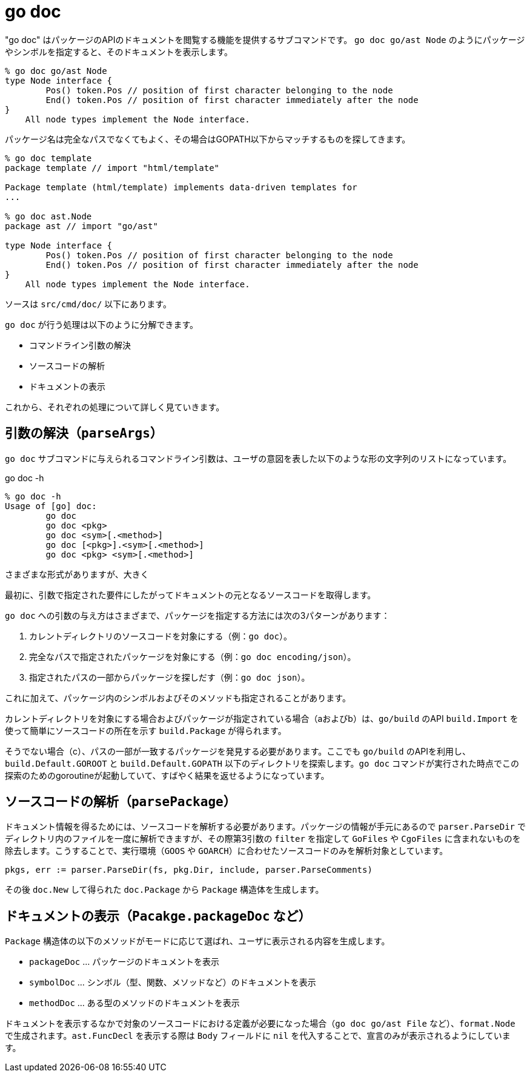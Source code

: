 = go doc

"go doc" はパッケージのAPIのドキュメントを閲覧する機能を提供するサブコマンドです。
`go doc go/ast Node` のようにパッケージやシンボルを指定すると、そのドキュメントを表示します。

....
% go doc go/ast Node
type Node interface {
        Pos() token.Pos // position of first character belonging to the node
        End() token.Pos // position of first character immediately after the node
}
    All node types implement the Node interface.
....

パッケージ名は完全なパスでなくてもよく、その場合はGOPATH以下からマッチするものを探してきます。

....
% go doc template
package template // import "html/template"

Package template (html/template) implements data-driven templates for
...

% go doc ast.Node
package ast // import "go/ast"

type Node interface {
        Pos() token.Pos // position of first character belonging to the node
        End() token.Pos // position of first character immediately after the node
}
    All node types implement the Node interface.
....

ソースは `src/cmd/doc/` 以下にあります。

// TODO: godoc との関係
// TODO: 概要

`go doc` が行う処理は以下のように分解できます。

* コマンドライン引数の解決
* ソースコードの解析
* ドキュメントの表示

これから、それぞれの処理について詳しく見ていきます。

== 引数の解決（`parseArgs`）

`go doc` サブコマンドに与えられるコマンドライン引数は、ユーザの意図を表した以下のような形の文字列のリストになっています。

.go doc -h
----
% go doc -h
Usage of [go] doc:
        go doc
        go doc <pkg>
        go doc <sym>[.<method>]
        go doc [<pkg>].<sym>[.<method>]
        go doc <pkg> <sym>[.<method>]
----

さまざまな形式がありますが、大きく

最初に、引数で指定された要件にしたがってドキュメントの元となるソースコードを取得します。

`go doc` への引数の与え方はさまざまで、パッケージを指定する方法には次の3パターンがあります：

a. カレントディレクトリのソースコードを対象にする（例：`go doc`）。
b. 完全なパスで指定されたパッケージを対象にする（例：`go doc encoding/json`）。
c. 指定されたパスの一部からパッケージを探しだす（例：`go doc json`）。

これに加えて、パッケージ内のシンボルおよびそのメソッドも指定されることがあります。

カレントディレクトリを対象にする場合およびパッケージが指定されている場合（aおよびb）は、`go/build` のAPI `build.Import` を使って簡単にソースコードの所在を示す `build.Package` が得られます。

そうでない場合（c）、パスの一部が一致するパッケージを発見する必要があります。ここでも `go/build` のAPIを利用し、`build.Default.GOROOT` と `build.Default.GOPATH` 以下のディレクトリを探索します。`go doc` コマンドが実行された時点でこの探索のためのgoroutineが起動していて、すばやく結果を返せるようになっています。

== ソースコードの解析（`parsePackage`）

ドキュメント情報を得るためには、ソースコードを解析する必要があります。パッケージの情報が手元にあるので `parser.ParseDir` でディレクトリ内のファイルを一度に解析できますが、その際第3引数の `filter` を指定して `GoFiles` や `CgoFiles` に含まれないものを除去します。こうすることで、実行環境（`GOOS` や `GOARCH`）に合わせたソースコードのみを解析対象としています。

[source,go]
----
pkgs, err := parser.ParseDir(fs, pkg.Dir, include, parser.ParseComments)
----

その後 `doc.New` して得られた `doc.Package` から `Package` 構造体を生成します。

== ドキュメントの表示（`Pacakge.packageDoc` など）

`Package` 構造体の以下のメソッドがモードに応じて選ばれ、ユーザに表示される内容を生成します。

* `packageDoc` ... パッケージのドキュメントを表示
* `symbolDoc`  ... シンボル（型、関数、メソッドなど）のドキュメントを表示
* `methodDoc`  ... ある型のメソッドのドキュメントを表示

ドキュメントを表示するなかで対象のソースコードにおける定義が必要になった場合（`go doc go/ast File` など）、`format.Node` で生成されます。`ast.FuncDecl` を表示する際は `Body` フィールドに `nil` を代入することで、宣言のみが表示されるようにしています。


